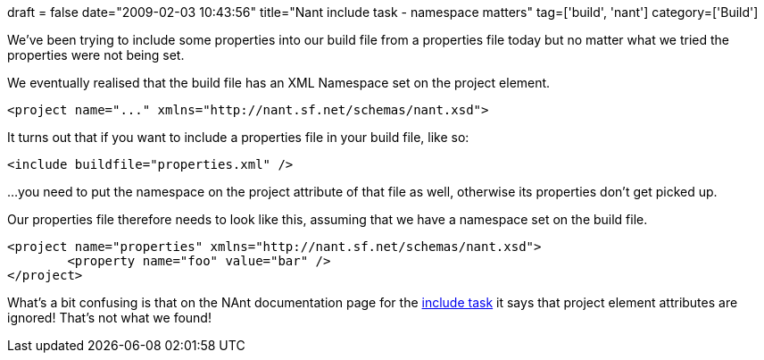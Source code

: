+++
draft = false
date="2009-02-03 10:43:56"
title="Nant include task - namespace matters"
tag=['build', 'nant']
category=['Build']
+++

We've been trying to include some properties into our build file from a properties file today but no matter what we tried the properties were not being set.

We eventually realised that the build file has an XML Namespace set on the project element.

[source,text]
----

<project name="..." xmlns="http://nant.sf.net/schemas/nant.xsd">
----

It turns out that if you want to include a properties file in your build file, like so:

[source,text]
----

<include buildfile="properties.xml" />
----

...you need to put the namespace on the project attribute of that file as well, otherwise its properties don't get picked up.

Our properties file therefore needs to look like this, assuming that we have a namespace set on the build file.

[source,text]
----

<project name="properties" xmlns="http://nant.sf.net/schemas/nant.xsd">
	<property name="foo" value="bar" />
</project>
----

What's a bit confusing is that on the NAnt documentation page for the http://nant.sourceforge.net/release/latest/help/tasks/include.html[include task] it says that project element attributes are ignored! That's not what we found!
